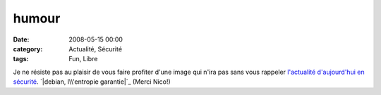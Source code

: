 humour
######
:date: 2008-05-15 00:00
:category: Actualité, Sécurité
:tags: Fun, Libre

Je ne résiste pas au plaisir de vous faire profiter d'une image qui n'ira
pas sans vous rappeler `l'actualité d'aujourd'hui en sécurité`_.
`|debian, l\\'entropie garantie|`_ (Merci Nico!)

.. _l'actualité d'aujourd'hui en sécurité: http://blog.theglu.org/index.php/2008/05/14/vulnerabilite-dans-lopenssl-de-debian-et-ses-derives-comme-ubuntu-mettez-vous-a-jour/
.. _|image1|: http://chm.duquesne.free.fr/blog/wp-content/debian-entropie.jpg
.. |debian, l\\'entropie garantie| image:: http://chm.duquesne.free.fr/blog/wp-content/debian-entropie.jpg
.. |image1| image:: http://chm.duquesne.free.fr/blog/wp-content/debian-entropie.jpg
